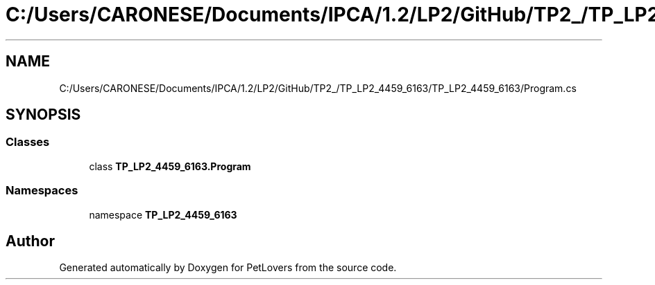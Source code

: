 .TH "C:/Users/CARONESE/Documents/IPCA/1.2/LP2/GitHub/TP2_/TP_LP2_4459_6163/TP_LP2_4459_6163/Program.cs" 3 "Thu Jun 11 2020" "PetLovers" \" -*- nroff -*-
.ad l
.nh
.SH NAME
C:/Users/CARONESE/Documents/IPCA/1.2/LP2/GitHub/TP2_/TP_LP2_4459_6163/TP_LP2_4459_6163/Program.cs
.SH SYNOPSIS
.br
.PP
.SS "Classes"

.in +1c
.ti -1c
.RI "class \fBTP_LP2_4459_6163\&.Program\fP"
.br
.in -1c
.SS "Namespaces"

.in +1c
.ti -1c
.RI "namespace \fBTP_LP2_4459_6163\fP"
.br
.in -1c
.SH "Author"
.PP 
Generated automatically by Doxygen for PetLovers from the source code\&.
